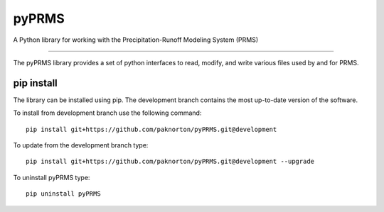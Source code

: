 pyPRMS
======
|Build Status|

A Python library for working with the Precipitation-Runoff Modeling System (PRMS)

----

The pyPRMS library provides a set of python interfaces to read, modify, and write various files used by and for PRMS.

pip install
-----------
The library can be installed using pip. The development branch contains the most
up-to-date version of the software.

To install from development branch use the following command::

    pip install git+https://github.com/paknorton/pyPRMS.git@development

To update from the development branch type::

    pip install git+https://github.com/paknorton/pyPRMS.git@development --upgrade

To uninstall pyPRMS type::

    pip uninstall pyPRMS



.. |Build Status| image:: https://github.com/paknorton/pyPRMS/actions/workflows/ci.yaml/badge.svg
   :target: https://github.com/paknorton/pyPRMS/actions/workflows/ci.yaml
